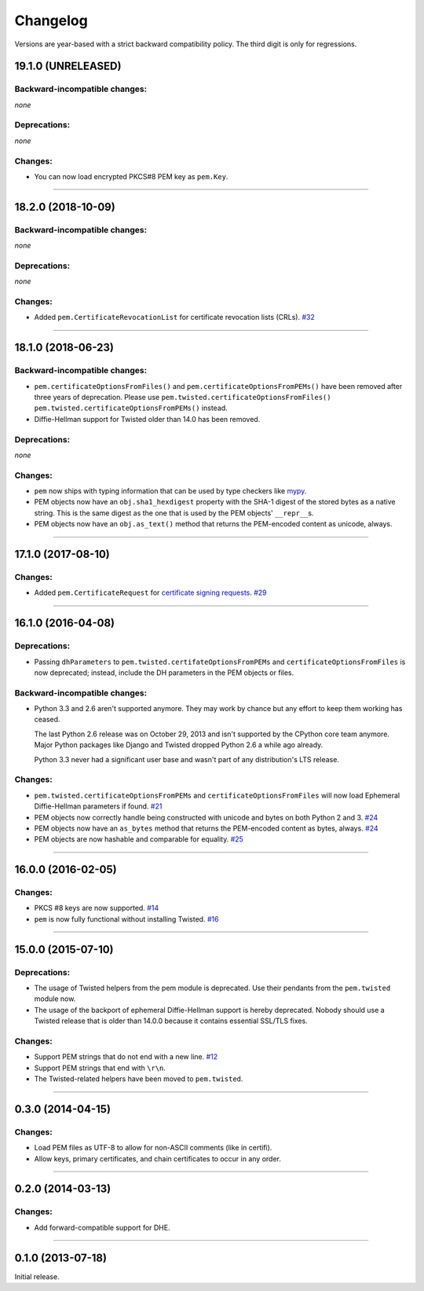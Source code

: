 .. :changelog:

Changelog
=========

Versions are year-based with a strict backward compatibility policy.
The third digit is only for regressions.


19.1.0 (UNRELEASED)
-------------------


Backward-incompatible changes:
^^^^^^^^^^^^^^^^^^^^^^^^^^^^^^

*none*


Deprecations:
^^^^^^^^^^^^^

*none*


Changes:
^^^^^^^^

- You can now load encrypted PKCS#8 PEM key as ``pem.Key``.


----


18.2.0 (2018-10-09)
-------------------


Backward-incompatible changes:
^^^^^^^^^^^^^^^^^^^^^^^^^^^^^^

*none*


Deprecations:
^^^^^^^^^^^^^

*none*


Changes:
^^^^^^^^

- Added ``pem.CertificateRevocationList`` for certificate revocation lists (CRLs).
  `#32 <https://github.com/hynek/pem/pull/32>`_


----


18.1.0 (2018-06-23)
-------------------


Backward-incompatible changes:
^^^^^^^^^^^^^^^^^^^^^^^^^^^^^^

- ``pem.certificateOptionsFromFiles()`` and ``pem.certificateOptionsFromPEMs()`` have been removed after three years of deprecation.
  Please use ``pem.twisted.certificateOptionsFromFiles()`` ``pem.twisted.certificateOptionsFromPEMs()`` instead.
- Diffie-Hellman support for Twisted older than 14.0 has been removed.


Deprecations:
^^^^^^^^^^^^^

*none*


Changes:
^^^^^^^^

- ``pem`` now ships with typing information that can be used by type checkers like `mypy <http://mypy-lang.org>`_.
- PEM objects now have an ``obj.sha1_hexdigest`` property with the SHA-1 digest of the stored bytes  as a native string.
  This is the same digest as the one that is used by the PEM objects' ``__repr__``\ s.
- PEM objects now have an ``obj.as_text()`` method that returns the PEM-encoded content as unicode, always.


----


17.1.0 (2017-08-10)
-------------------


Changes:
^^^^^^^^

- Added ``pem.CertificateRequest`` for `certificate signing requests <https://en.wikipedia.org/wiki/Certificate_signing_request>`_.
  `#29 <https://github.com/hynek/pem/pull/29>`_


----


16.1.0 (2016-04-08)
-------------------

Deprecations:
^^^^^^^^^^^^^

- Passing ``dhParameters`` to ``pem.twisted.certifateOptionsFromPEMs`` and ``certificateOptionsFromFiles`` is now deprecated;
  instead, include the DH parameters in the PEM objects or files.


Backward-incompatible changes:
^^^^^^^^^^^^^^^^^^^^^^^^^^^^^^

- Python 3.3 and 2.6 aren't supported anymore.
  They may work by chance but any effort to keep them working has ceased.

  The last Python 2.6 release was on October 29, 2013 and isn't supported by the CPython core team anymore.
  Major Python packages like Django and Twisted dropped Python 2.6 a while ago already.

  Python 3.3 never had a significant user base and wasn't part of any distribution's LTS release.


Changes:
^^^^^^^^

- ``pem.twisted.certificateOptionsFromPEMs`` and ``certificateOptionsFromFiles`` will now load Ephemeral Diffie-Hellman parameters if found.
  `#21 <https://github.com/hynek/pem/pull/21>`_
- PEM objects now correctly handle being constructed with unicode and bytes on both Python 2 and 3.
  `#24 <https://github.com/hynek/pem/pull/24>`_
- PEM objects now have an ``as_bytes`` method that returns the PEM-encoded content as bytes, always.
  `#24 <https://github.com/hynek/pem/pull/24>`_
- PEM objects are now hashable and comparable for equality.
  `#25 <https://github.com/hynek/pem/pull/25>`_



----


16.0.0 (2016-02-05)
-------------------

Changes:
^^^^^^^^

- PKCS #8 keys are now supported.
  `#14 <https://github.com/hynek/pem/pull/14>`_
- ``pem`` is now fully functional without installing Twisted.
  `#16 <https://github.com/hynek/pem/pull/16>`_


----


15.0.0 (2015-07-10)
-------------------

Deprecations:
^^^^^^^^^^^^^

- The usage of Twisted helpers from the pem module is deprecated.
  Use their pendants from the ``pem.twisted`` module now.
- The usage of the backport of ephemeral Diffie-Hellman support is hereby deprecated.
  Nobody should use a Twisted release that is older than 14.0.0 because it contains essential SSL/TLS fixes.


Changes:
^^^^^^^^

- Support PEM strings that do not end with a new line.
  `#12 <https://github.com/hynek/pem/pull/12>`_
- Support PEM strings that end with ``\r\n``.
- The Twisted-related helpers have been moved to ``pem.twisted``.


----


0.3.0 (2014-04-15)
------------------

Changes:
^^^^^^^^

- Load PEM files as UTF-8 to allow for non-ASCII comments (like in certifi).
- Allow keys, primary certificates, and chain certificates to occur in any order.


----


0.2.0 (2014-03-13)
------------------

Changes:
^^^^^^^^

- Add forward-compatible support for DHE.


----


0.1.0 (2013-07-18)
------------------

Initial release.
